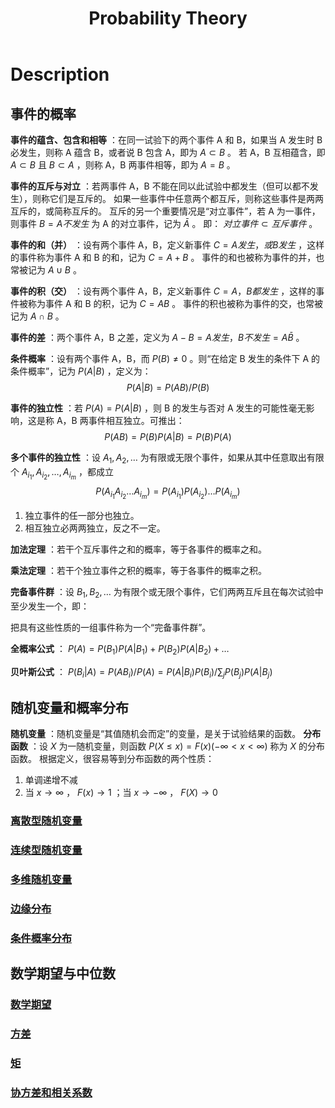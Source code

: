 :PROPERTIES:
:ID:       26335102-FD54-4D75-9727-6F3CF0549D17
:END:
#+title: Probability Theory
#+filed: Probability
#+OPTIONS: toc:nil
#+filetags: :probability:Users:wangfangyuan:Documents:roam:org_roam:

* Description

** 事件的概率
*事件的蕴含、包含和相等* ：在同一试验下的两个事件 A 和 B，如果当 A 发生时 B 必发生，则称 A 蕴含 B，或者说 B 包含 A，即为 $A \subset B$ 。
若 A，B 互相蕴含，即 $A \subset B$ 且 $B \subset A$ ，则称 A，B 两事件相等，即为 $A=B$ 。

*事件的互斥与对立* ：若两事件 A，B 不能在同以此试验中都发生（但可以都不发生），则称它们是互斥的。
如果一些事件中任意两个都互斥，则称这些事件是两两互斥的，或简称互斥的。
互斥的另一个重要情况是“对立事件”，若 A 为一事件，则事件 $B={A 不发生}$ 为 A 的对立事件，记为 $\bar{A}$ 。
即： $对立事件 \subset 互斥事件$ 。

*事件的和（并）* ：设有两个事件 A，B，定义新事件 $C={A 发生，或 B 发生}$ ，这样的事件称为事件 A 和 B 的和，记为 $C=A+B$ 。
事件的和也被称为事件的并，也常被记为 $A\cup B$ 。

*事件的积（交）* ：设有两个事件 A，B，定义新事件 $C={A，B 都发生}$ ，这样的事件被称为事件 A 和 B 的积，记为 $C=AB$ 。
事件的积也被称为事件的交，也常被记为 $A\cap B$ 。

*事件的差* ：两个事件 A，B 之差，定义为 $A-B={A 发生，B 不发生}={A\bar{B}}$ 。

*条件概率* ：设有两个事件 A，B，而 $P(B)\neq0$ 。则“在给定 B 发生的条件下 A 的条件概率”，记为 $P(A|B)$ ，定义为：
$$
P(A|B)=P(AB)/P(B)
$$

*事件的独立性* ：若 $P(A)=P(A|B)$ ，则 B 的发生与否对 A 发生的可能性毫无影响，这是称 A，B 两事件相互独立。可推出：
$$
P(AB)=P(B)P(A|B)=P(B)P(A)
$$

*多个事件的独立性* ：设 $A_1,A_2,\dots$ 为有限或无限个事件，如果从其中任意取出有限个 $A_{i_1},A_{i_2},\dots,A_{i_m}$ ，都成立
$$
P(A_{i_1} A_{i_2} \dots A_{i_m})=P(A_{i_1})P(A_{i_2})\dots P(A_{i_m})
$$
1. 独立事件的任一部分也独立。
2. 相互独立必两两独立，反之不一定。

*加法定理* ：若干个互斥事件之和的概率，等于各事件的概率之和。

*乘法定理* ：若干个独立事件之积的概率，等于各事件的概率之积。

*完备事件群* ：设 $B_1,B_2,\dots$ 为有限个或无限个事件，它们两两互斥且在每次试验中至少发生一个，即：
\begin{align*}
B_{i}B_j &= \varnothing \\
B_1+B_2+\dots &=\Omega
\end{align*}
把具有这些性质的一组事件称为一个“完备事件群”。

*全概率公式* ： $P(A)=P(B_1)P(A|B_1)+P(B_2)P(A|B_2)+\dots$

*贝叶斯公式* ： $P(B_i|A)=P(AB_i)/P(A)=P(A|B_i)P(B_i)/\sum_jP(B_j)P(A|B_j)$

** 随机变量和概率分布
*随机变量* ：随机变量是“其值随机会而定”的变量，是关于试验结果的函数。
*分布函数* ：设 $X$ 为一随机变量，则函数 $P(X\leq x)=F(x) (-\infty<x<\infty)$ 称为 $X$ 的分布函数。
根据定义，很容易等到分布函数的两个性质：
1. 单调递增不减
2. 当 $x\rightarrow\infty$ ， $F(x)\rightarrow 1$ ；当 $x\rightarrow-\infty$ ， $F(X)\rightarrow0$

*** [[id:E36EB788-02AF-4210-83A4-87A5D816E5E4][离散型随机变量]]

*** [[id:42AB74B9-8C14-4E11-9D28-8C33AD2379FC][连续型随机变量]]

*** [[id:DD4FA3F4-8EA3-4631-A548-119BA70347E0][多维随机变量]]

*** [[id:A63D53AC-2A74-4A17-9119-2F8C7797D9FF][边缘分布]]

*** [[id:C8E15EEE-D06E-4E2B-A06F-D6C0074F373D][条件概率分布]]

** 数学期望与中位数
*** [[id:FA6A665C-1F21-4B3E-AF17-64CA611FB01D][数学期望]]

*** [[id:C23F2A9B-055B-4110-8E44-7613B947C79D][方差]]

*** [[id:F3B935BD-D6DB-48D2-85E0-7DF7C3A329CE][矩]]

*** [[id:8577FC83-D221-4C84-A78C-42CCA0903818][协方差和相关系数]]
